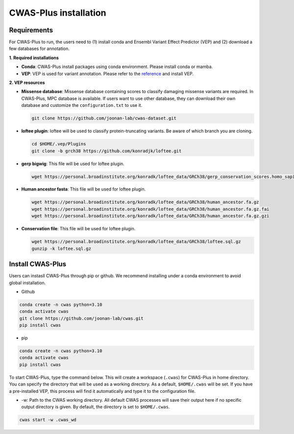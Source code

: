 .. _installation:

*********************************
CWAS-Plus installation
*********************************


Requirements
###############

For CWAS-Plus to run, the users need to (1) install conda and Ensembl Variant Effect Predictor (VEP) and (2) download a few databases for annotation.

**1. Required installations**

- **Conda**: CWAS-Plus install packages using conda environment. Please install conda or mamba.
- **VEP**: VEP is used for variant annotation. Please refer to the `reference <https://ensembl.org/info/docs/tools/vep/script/vep_download.html>`_ and install VEP.


**2. VEP resources**

- **Missense database**: Missense database containing scores to classify damaging missense variants are required. In CWAS-Plus, MPC database is available. If users want to use other database, they can download their own database and customize the ``configuration.txt`` to use it.

  .. code-block:: solidity
    
    git clone https://github.com/joonan-lab/cwas-dataset.git
    
    
- **loftee plugin**: loftee will be used to classify protein-truncating variants. Be aware of which branch you are cloning.

  .. code-block:: solidity
    
    cd $HOME/.vep/Plugins
    git clone -b grch38 https://github.com/konradjk/loftee.git
    
    
- **gerp bigwig**: This file will be used for loftee plugin.

  .. code-block:: solidity

    wget https://personal.broadinstitute.org/konradk/loftee_data/GRCh38/gerp_conservation_scores.homo_sapiens.GRCh38.bw

    
- **Human ancestor fasta**: This file will be used for loftee plugin.

  .. code-block:: solidity
    
    wget https://personal.broadinstitute.org/konradk/loftee_data/GRCh38/human_ancestor.fa.gz
    wget https://personal.broadinstitute.org/konradk/loftee_data/GRCh38/human_ancestor.fa.gz.fai
    wget https://personal.broadinstitute.org/konradk/loftee_data/GRCh38/human_ancestor.fa.gz.gzi


    
- **Conservation file**: This file will be used for loftee plugin.

  .. code-block:: solidity
    
    wget https://personal.broadinstitute.org/konradk/loftee_data/GRCh38/loftee.sql.gz
    gunzip -k loftee.sql.gz




Install CWAS-Plus
####################


Users can instasll CWAS-Plus through pip or github. We recommend installing under a conda environment to avoid global installation.

- Github

.. code-block:: solidity
    
    conda create -n cwas python=3.10
    conda activate cwas
    git clone https://github.com/joonan-lab/cwas.git
    pip install cwas

- pip

.. code-block:: solidity
    
    conda create -n cwas python=3.10
    conda activate cwas
    pip install cwas


To start CWAS-Plus, type the command below. This will create a workspace (``.cwas``) for CWAS-Plus in home directory. You can specify the directory that will be used as a working directory. As a default, ``$HOME/.cwas`` will be set. If you have a pre-installed VEP, this process will find it automatically and type it to the configuration file.

- -w: Path to the CWAS working directory. All default CWAS processes will save their output here if no specific output directory is given. By default, the directory is set to ``$HOME/.cwas``.

.. code-block:: solidity

    cwas start -w .cwas_wd



